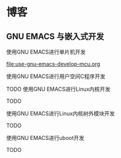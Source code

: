 * 博客

** GNU EMACS 与嵌入式开发

使用GNU EMACS进行单片机开发

[[file:use-gnu-emacs-develop-mcu.org]]

使用GNU EMACS进行用户空间C程序开发

TODO
使用GNU EMACS进行Linux内核开发

TODO

使用GNU EMACS进行Linux内核树外模块开发

TODO

使用GNU EMACS进行uboot开发

TODO

